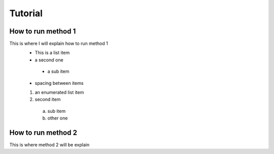Tutorial
========

How to run method 1
-------------------
This is where I will explain how to run method 1
 - This is a list item
 - a second one
  - a sub item
  
 - spacing between items
 
 1) an enumerated list item
 2) second item
  a) sub item
  b) other one
  
.. code: python
  print("this is how I print in python")

How to run method 2
-------------------
This is where method 2 will be explain

